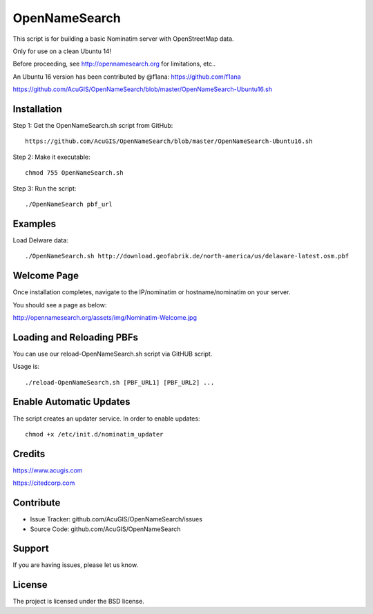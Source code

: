 OpenNameSearch
===========================
This script is for building a basic Nominatim server with OpenStreetMap data.

Only for use on a clean Ubuntu 14!

Before proceeding, see http://opennamesearch.org for limitations, etc..

An Ubuntu 16 version has been contributed by @f1ana: https://github.com/f1ana

https://github.com/AcuGIS/OpenNameSearch/blob/master/OpenNameSearch-Ubuntu16.sh


Installation
------------


Step 1: Get the OpenNameSearch.sh script from GitHub::

	https://github.com/AcuGIS/OpenNameSearch/blob/master/OpenNameSearch-Ubuntu16.sh

Step 2: Make it executable::

	chmod 755 OpenNameSearch.sh

Step 3: Run the script::

	./OpenNameSearch pbf_url

Examples
------------

Load Delware data::

	./OpenNameSearch.sh http://download.geofabrik.de/north-america/us/delaware-latest.osm.pbf

Welcome Page
------------

Once installation completes, navigate to the IP/nominatim or hostname/nominatim on your server.

You should see a page as below:

http://opennamesearch.org/assets/img/Nominatim-Welcome.jpg


Loading and Reloading PBFs
--------------------------

You can use our reload-OpenNameSearch.sh script via GitHUB script.

Usage is::

	./reload-OpenNameSearch.sh [PBF_URL1] [PBF_URL2] ...


Enable Automatic Updates
------------------------

The script creates an updater service.  In order to enable updates::

	chmod +x /etc/init.d/nominatim_updater


Credits
-------

https://www.acugis.com

https://citedcorp.com


Contribute
----------

- Issue Tracker: github.com/AcuGIS/OpenNameSearch/issues
- Source Code: github.com/AcuGIS/OpenNameSearch

Support
-------

If you are having issues, please let us know.

License
-------

The project is licensed under the BSD license.

